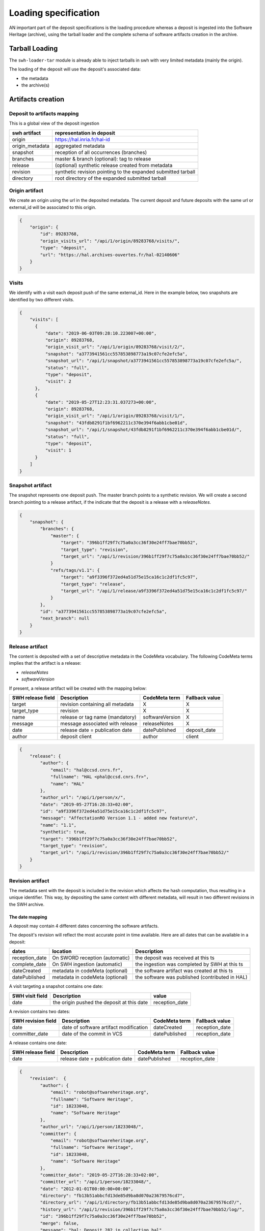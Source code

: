 Loading specification
=====================

AN important part of the deposit specifications is the loading procedure whereas
a deposit is ingested into the Software Heritage (archive), using
the tarball loader and the complete schema of software artifacts creation
in the archive.

Tarball Loading
---------------

The ``swh-loader-tar`` module is already able to inject tarballs in swh
with very limited metadata (mainly the origin).

The loading of the deposit will use the deposit's associated data:

* the metadata
* the archive(s)


Artifacts creation
----------------------

Deposit to artifacts mapping
~~~~~~~~~~~~~~~~~~~~~~~~~~~~~

This is a global view of the deposit ingestion

+------------------------------------+-----------------------------------------+
| swh artifact                       | representation in deposit               |
+====================================+=========================================+
| origin                             | https://hal.inria.fr/hal-id             |
+------------------------------------+-----------------------------------------+
| origin_metadata                    | aggregated metadata                     |
+------------------------------------+-----------------------------------------+
| snapshot                           | reception of all occurrences (branches) |
+------------------------------------+-----------------------------------------+
| branches                           | master &                                |
|                                    | branch (optional): tag to release       |
+------------------------------------+-----------------------------------------+
| release                            | (optional) synthetic release created    |
|                                    | from metadata                           |
+------------------------------------+-----------------------------------------+
| revision                           | synthetic revision pointing to          |
|                                    | the expanded submitted tarball          |
+------------------------------------+-----------------------------------------+
| directory                          | root directory of the expanded submitted|
|                                    | tarball                                 |
+------------------------------------+-----------------------------------------+


Origin artifact
~~~~~~~~~~~~~~~~
We create an origin using the url in the deposited metadata.
The current deposit and future deposits with the same url or external_id
will be associated to this origin.

.. code-block:: json

    {
        "origin": {
            "id": 89283768,
            "origin_visits_url": "/api/1/origin/89283768/visits/",
            "type": "deposit",
            "url": "https://hal.archives-ouvertes.fr/hal-02140606"
        }
    }

Visits
~~~~~~~
We identify with a visit each deposit push of the same external_id.
Here in the example below, two snapshots are identified by two different visits.

.. code-block:: json

    {
        "visits": [
          {
              "date": "2019-06-03T09:28:10.223007+00:00",
              "origin": 89283768,
              "origin_visit_url": "/api/1/origin/89283768/visit/2/",
              "snapshot": "a3773941561cc557853898773a19c07cfe2efc5a",
              "snapshot_url": "/api/1/snapshot/a3773941561cc557853898773a19c07cfe2efc5a/",
              "status": "full",
              "type": "deposit",
              "visit": 2
          },
          {
              "date": "2019-05-27T12:23:31.037273+00:00",
              "origin": 89283768,
              "origin_visit_url": "/api/1/origin/89283768/visit/1/",
              "snapshot": "43fdb8291f1bf6962211c370e394f6abb1cbe01d",
              "snapshot_url": "/api/1/snapshot/43fdb8291f1bf6962211c370e394f6abb1cbe01d/",
              "status": "full",
              "type": "deposit",
              "visit": 1
          }
        ]
    }

Snapshot artifact
~~~~~~~~~~~~~~~~~
The snapshot represents one deposit push. The master branch points to a
synthetic revision. We will create a second branch pointing to a release
artifact, if the indicate that the deposit is a release with a `releaseNotes`.

.. code-block:: json

    {
        "snapshot": {
            "branches": {
                "master": {
                    "target": "396b1ff29f7c75a0a3cc36f30e24ff7bae70bb52",
                    "target_type": "revision",
                    "target_url": "/api/1/revision/396b1ff29f7c75a0a3cc36f30e24ff7bae70bb52/"
                }
                "refs/tags/v1.1": {
                    "target": "a9f3396f372ed4a51d75e15ca16c1c2df1fc5c97",
                    "target_type": "release",
                    "target_url": "/api/1/release/a9f3396f372ed4a51d75e15ca16c1c2df1fc5c97/"
                }
            },
            "id": "a3773941561cc557853898773a19c07cfe2efc5a",
            "next_branch": null
        }
    }

Release artifact
~~~~~~~~~~~~~~~~
The content is deposited with a set of descriptive metadata in the CodeMeta
vocabulary. The following CodeMeta terms implies that the
artifact is a release:

- `releaseNotes`
- `softwareVersion`

If present, a release artifact will be created with the mapping below:

+-------------------+-----------------------------------+-----------------+----------------+
| SWH release field | Description                       | CodeMeta term   | Fallback value |
+===================+===================================+=================+================+
| target            | revision containing all metadata  | X               |X               |
+-------------------+-----------------------------------+-----------------+----------------+
| target_type       | revision                          | X               |X               |
+-------------------+-----------------------------------+-----------------+----------------+
| name              | release or tag name (mandatory)   | softwareVersion | X              |
+-------------------+-----------------------------------+-----------------+----------------+
| message           | message associated with release   | releaseNotes    | X              |
+-------------------+-----------------------------------+-----------------+----------------+
| date              | release date = publication date   | datePublished   | deposit_date   |
+-------------------+-----------------------------------+-----------------+----------------+
| author            | deposit client                    | author          | client         |
+-------------------+-----------------------------------+-----------------+----------------+


.. code-block:: json

    {
        "release": {
            "author": {
                "email": "hal@ccsd.cnrs.fr",
                "fullname": "HAL <phal@ccsd.cnrs.fr>",
                "name": "HAL"
            },
            "author_url": "/api/1/person/x/",
            "date": "2019-05-27T16:28:33+02:00",
            "id": "a9f3396f372ed4a51d75e15ca16c1c2df1fc5c97",
            "message": "AffectationRO Version 1.1 - added new feature\n",
            "name": "1.1",
            "synthetic": true,
            "target": "396b1ff29f7c75a0a3cc36f30e24ff7bae70bb52",
            "target_type": "revision",
            "target_url": "/api/1/revision/396b1ff29f7c75a0a3cc36f30e24ff7bae70bb52/"
        }
    }


Revision artifact
~~~~~~~~~~~~~~~~~
The metadata sent with the deposit is included in the revision which affects
the hash computation, thus resulting in a unique identifier.
This way, by depositing the same content with different metadata, will result
in two different revisions in the SWH archive.

The date mapping
^^^^^^^^^^^^^^^^
A deposit may contain 4 different dates concerning the software artifacts.

The deposit's revision will reflect the most accurate point in time available.
Here are all dates that can be available in a deposit:

+-------------------+-----------------------------------+-----------------------------------------------+
| dates             | location                          | Description                                   |
+===================+===================================+===============================================+
| reception_date    | On SWORD reception (automatic)    |the deposit was received at this ts            |
+-------------------+-----------------------------------+-----------------------------------------------+
| complete_date     | On SWH ingestion  (automatic)     |the ingestion was completed by SWH at this ts  |
+-------------------+-----------------------------------+-----------------------------------------------+
| dateCreated       | metadata in codeMeta (optional)   |the software artifact was created at this ts   |
+-------------------+-----------------------------------+----------------------+------------------------+
| datePublished     | metadata in codeMeta (optional)   |the software was published (contributed in HAL)|
+-------------------+-----------------------------------+----------------------+------------------------+

A visit targeting a snapshot contains one date:

+-------------------+----------------------------------------------+----------------+
| SWH visit field   | Description                                  |  value         |
+===================+==============================================+================+
| date              | the origin pushed the deposit at this date   | reception_date |
+-------------------+----------------------------------------------+----------------+

A revision contains two dates:

+-------------------+-----------------------------------------+----------------+----------------+
| SWH revision field| Description                             | CodeMeta term  | Fallback value |
+===================+=========================================+================+================+
| date              | date of software artifact modification  | dateCreated    | reception_date |
+-------------------+-----------------------------------------+----------------+----------------+
| committer_date    | date of the commit in VCS               | datePublished  | reception_date |
+-------------------+-----------------------------------------+----------------+----------------+


A release contains one date:

+-------------------+----------------------------------+---------------+----------------+
| SWH release field |Description                       |CodeMeta term  | Fallback value |
+===================+==================================+===============+================+
| date              |release date = publication date   |datePublished  |reception_date  |
+-------------------+----------------------------------+---------------+----------------+


.. code-block:: json

    {
        "revision":  {
            "author": {
                "email": "robot@softwareheritage.org",
                "fullname": "Software Heritage",
                "id": 18233048,
                "name": "Software Heritage"
            },
            "author_url": "/api/1/person/18233048/",
            "committer": {
                "email": "robot@softwareheritage.org",
                "fullname": "Software Heritage",
                "id": 18233048,
                "name": "Software Heritage"
            },
            "committer_date": "2019-05-27T16:28:33+02:00",
            "committer_url": "/api/1/person/18233048/",
            "date": "2012-01-01T00:00:00+00:00",
            "directory": "fb13b51abbcfd13de85d9ba8d070a23679576cd7",
            "directory_url": "/api/1/directory/fb13b51abbcfd13de85d9ba8d070a23679576cd7/",
            "history_url": "/api/1/revision/396b1ff29f7c75a0a3cc36f30e24ff7bae70bb52/log/",
            "id": "396b1ff29f7c75a0a3cc36f30e24ff7bae70bb52",
            "merge": false,
            "message": "hal: Deposit 282 in collection hal",
            "metadata": {
                "@xmlns": "http://www.w3.org/2005/Atom",
                "@xmlns:codemeta": "https://doi.org/10.5063/SCHEMA/CODEMETA-2.0",
                "author": {
                    "email": "hal@ccsd.cnrs.fr",
                    "name": "HAL"
                },
                "client": "hal",
                "codemeta:applicationCategory": "info",
                "codemeta:author": {
                    "codemeta:name": "Morane Gruenpeter"
                },
                "codemeta:codeRepository": "www.code-repository.com",
                "codemeta:contributor": "Morane Gruenpeter",
                "codemeta:dateCreated": "2012",
                "codemeta:datePublished": "2019-05-27T16:28:33+02:00",
                "codemeta:description": "description\\_en test v2",
                "codemeta:developmentStatus": "Inactif",
                "codemeta:keywords": "mot_cle_en,mot_cle_2_en,mot_cle_fr",
                "codemeta:license": [
                    {
                        "codemeta:name": "MIT License"
                    },
                    {
                        "codemeta:name": "CeCILL Free Software License Agreement v1.1"
                    }
                ],
                "codemeta:name": "Test\\_20190527\\_01",
                "codemeta:operatingSystem": "OS",
                "codemeta:programmingLanguage": "Java",
                "codemeta:referencePublication": null,
                "codemeta:relatedLink": null,
                "codemeta:releaseNotes": "releaseNote",
                "codemeta:runtimePlatform": "outil",
                "codemeta:softwareVersion": "1.0.1",
                "codemeta:url": "https://hal.archives-ouvertes.fr/hal-02140606",
                "codemeta:version": "2",
                "external_identifier": "hal-02140606",
                "id": "hal-02140606",
                "original_artifact": [
                    {
                        "archive_type": "zip",
                        "blake2s256": "96be3ddedfcee9669ad9c42b0bb3a706daf23824d04311c63505a4d8db02df00",
                        "length": 193072,
                        "name": "archive.zip",
                        "sha1": "5b6ecc9d5bb113ff69fc275dcc9b0d993a8194f1",
                        "sha1_git": "bd10e4d3ede17162692d7e211e08e87e67994488",
                        "sha256": "3e2ce93384251ce6d6da7b8f2a061a8ebdaf8a28b8d8513223ca79ded8a10948"
                    }
                ]
            },
            "parents": [
                {
                    "id": "a9fdc3937d2b704b915852a64de2ab1b4b481003",
                    "url": "/api/1/revision/a9fdc3937d2b704b915852a64de2ab1b4b481003/"
                }
            ],
            "synthetic": true,
            "type": "tar",
            "url": "/api/1/revision/396b1ff29f7c75a0a3cc36f30e24ff7bae70bb52/"
        }
    }

Directory artifact
~~~~~~~~~~~~~~~~~~
The directory artifact is the archive(s)' raw content deposited.

.. code-block:: json

    {
        "directory": [
            {
                "dir_id": "fb13b51abbcfd13de85d9ba8d070a23679576cd7",
                "length": null,
                "name": "AffectationRO",
                "perms": 16384,
                "target": "fbc418f9ac2c39e8566b04da5dc24b14e65b23b1",
                "target_url": "/api/1/directory/fbc418f9ac2c39e8566b04da5dc24b14e65b23b1/",
                "type": "dir"
            }
        ]
    }


Questions raised concerning loading
~~~~~~~~~~~~~~~~~~~~~~~~~~~~~~~~~~~

- A deposit has one origin, yet an origin can have multiple deposits?

No, an origin can have multiple requests for the same deposit. Which
should end up in one single deposit (when the client pushes its final
request saying deposit 'done' through the header In-Progress).

Only update of existing 'partial' deposit is permitted. Other than that,
the deposit 'update' operation.

To create a new version of a software (already deposited), the client
must prior to this create a new deposit.

Illustration First deposit loading:

HAL's deposit 01535619 = SWH's deposit **01535619-1**

::

    + 1 origin with url:https://hal.inria.fr/medihal-01535619

    + 1 synthetic revision

    + 1 directory

HAL's update on deposit 01535619 = SWH's deposit **01535619-2**

(\*with HAL updates can only be on the metadata and a new version is
required if the content changes)

::

    + 1 origin with url:https://hal.inria.fr/medihal-01535619

    + new synthetic revision (with new metadata)

    + same directory

HAL's deposit 01535619-v2 = SWH's deposit **01535619-v2-1**

::

    + same origin

    + new revision

    + new directory


Scheduling loading
~~~~~~~~~~~~~~~~~~

All ``archive`` and ``metadata`` deposit requests should be aggregated before
loading.

The loading should be scheduled via the scheduler's api.

Only ``deposited`` deposit are concerned by the loading.

When the loading is done and successful, the deposit entry is updated:

  - ``status`` is updated to ``done``
  - ``swh-id`` is populated with the resulting :ref:`SWHID
    <persistent-identifiers>`
  - ``complete_date`` is updated to the loading's finished time

When the loading has failed, the deposit entry is updated:
  - ``status`` is updated to ``failed``
  - ``swh-id`` and ``complete_data`` remains as is

*Note:* As a further improvement, we may prefer having a retry policy with
graceful delays for further scheduling.

Metadata loading
~~~~~~~~~~~~~~~~

- the metadata received with the deposit are kept in the `metadata` fields
  of the revision and in the ```origin_metadata`` table to facilitate search
  over origin metadata.

- provider\_id and tool\_id are resolved by the prepare\_metadata method in the
  loader-core

- the origin\_metadata entry is sent to storage by the send\_origin\_metadata
  in the loader-core

origin\_metadata table:

::

    id                                      bigint        PK
    origin                                  bigint
    discovery_date                          date
    provider_id                             bigint        FK      // (from provider table)
    tool_id                                 bigint        FK     // indexer_configuration_id tool used for extraction
    metadata                                jsonb                // before translation
